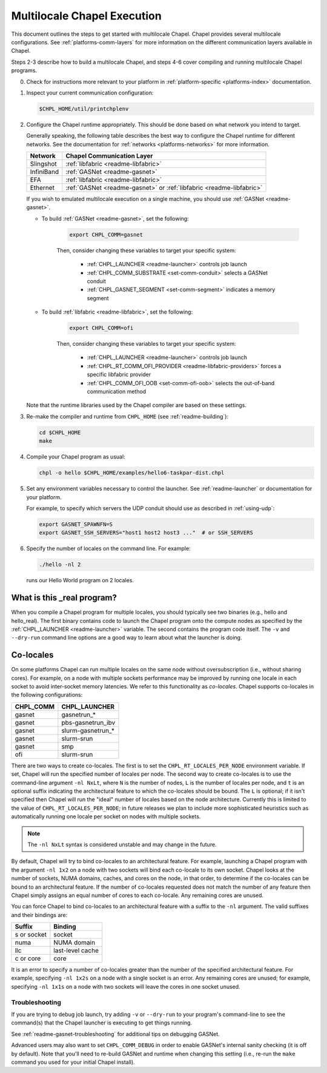.. _readme-multilocale:

============================
Multilocale Chapel Execution
============================

This document outlines the steps to get started with multilocale Chapel. Chapel provides several multilocale configurations. See :ref:`platforms-comm-layers` for more information on the different communication layers available in Chapel.

Steps 2-3 describe how to build a multilocale Chapel, and steps 4-6 cover
compiling and running multilocale Chapel programs.

0. Check for instructions more relevant to your platform in
   :ref:`platform-specific <platforms-index>` documentation.

#. Inspect your current communication configuration:

   .. code-block:: bash

     $CHPL_HOME/util/printchplenv

#. Configure the Chapel runtime appropriately. This should be done based on what
   network you intend to target.

   Generally speaking, the following table describes the best way to configure
   the Chapel runtime for different networks. See the documentation for
   :ref:`networks <platforms-networks>` for more information.

   =============  ====================================
   Network        Chapel Communication Layer
   =============  ====================================
    Slingshot     :ref:`libfabric <readme-libfabric>`
    InfiniBand    :ref:`GASNet <readme-gasnet>`
    EFA           :ref:`libfabric <readme-libfabric>`
    Ethernet      :ref:`GASNet <readme-gasnet>` or
                  :ref:`libfabric <readme-libfabric>`
   =============  ====================================

   If you wish to emulated multilocale execution on a single machine, you should
   use :ref:`GASNet <readme-gasnet>`.

   * To build :ref:`GASNet <readme-gasnet>`, set the following:

      .. code-block:: bash

        export CHPL_COMM=gasnet

      Then, consider changing these variables to target your specific system:

        * :ref:`CHPL_LAUNCHER <readme-launcher>` controls job launch
        * :ref:`CHPL_COMM_SUBSTRATE <set-comm-conduit>` selects a GASNet conduit
        * :ref:`CHPL_GASNET_SEGMENT <set-comm-segment>` indicates a memory segment

   * To build :ref:`libfabric <readme-libfabric>`, set the following:

      .. code-block:: bash

        export CHPL_COMM=ofi

      Then, consider changing these variables to target your specific system:

        * :ref:`CHPL_LAUNCHER <readme-launcher>` controls job launch
        * :ref:`CHPL_RT_COMM_OFI_PROVIDER <readme-libfabric-providers>` forces a specific libfabric provider
        * :ref:`CHPL_COMM_OFI_OOB <set-comm-ofi-oob>` selects the out-of-band communication method

   Note that the runtime libraries used by the Chapel compiler are
   based on these settings.

#.
   .. _remake-the-compiler:

   Re-make the compiler and runtime from ``CHPL_HOME`` (see :ref:`readme-building`):

   .. code-block:: bash

     cd $CHPL_HOME
     make

#. Compile your Chapel program as usual:

   .. code-block:: bash

     chpl -o hello $CHPL_HOME/examples/hello6-taskpar-dist.chpl

#. Set any environment variables necessary to control the launcher.
   See :ref:`readme-launcher` or documentation for your platform.

   For example, to specify which servers the UDP conduit should use as
   described in :ref:`using-udp`:

   .. code-block:: bash

     export GASNET_SPAWNFN=S
     export GASNET_SSH_SERVERS="host1 host2 host3 ..."  # or SSH_SERVERS

#. Specify the number of locales on the command line. For example:

   .. code-block:: bash

     ./hello -nl 2

   runs our Hello World program on 2 locales.

What is this _real program?
+++++++++++++++++++++++++++

When you compile a Chapel program for multiple locales, you should
typically see two binaries (e.g., hello and hello_real).  The first
binary contains code to launch the Chapel program onto the compute nodes
as specified by the :ref:`CHPL_LAUNCHER <readme-launcher>` variable. The
second contains the program code itself. The ``-v`` and ``--dry-run``
command line options are a good way to learn about what the launcher is
doing.


.. index::
   single: colocale
   single: co-locale
.. _readme-colocale:

Co-locales
++++++++++

On some platforms Chapel can run multiple locales on the same node without
oversubscription (i.e., without sharing cores). For example, on a node with
multiple sockets performance may be improved by running one locale in each
socket to avoid inter-socket memory latencies. We refer to this functionality
as *co-locales*. Chapel supports co-locales in the
following configurations:

=========   =============
CHPL_COMM   CHPL_LAUNCHER
=========   =============
gasnet      gasnetrun_*
gasnet      pbs-gasnetrun_ibv
gasnet      slurm-gasnetrun_*
gasnet      slurm-srun
gasnet      smp
ofi         slurm-srun
=========   =============

There are two ways to create co-locales. The first is to set the
``CHPL_RT_LOCALES_PER_NODE`` environment variable. If set, Chapel will run
the specified number of locales per node. The second way to create co-locales
is to use the command-line argument ``-nl NxLt``, where ``N`` is the number
of nodes, ``L`` is the number of locales per node, and ``t`` is an optional
suffix indicating the architectural feature to which the co-locales should be
bound. The ``L`` is optional; if it isn't specified then Chapel will run
the "ideal" number of locales based on the node architecture. Currently this
is limited to the value of ``CHPL_RT_LOCALES_PER_NODE``; in future releases
we plan to include more sophisticated heuristics such as automatically
running one locale per socket on nodes with multiple sockets.

.. note::

   The ``-nl NxLt`` syntax is considered unstable and may change in the
   future.

By default, Chapel will try to bind co-locales to an architectural feature.
For example, launching a Chapel program with the argument ``-nl 1x2`` on a
node with two sockets will bind each co-locale to its own socket. Chapel
looks at the number of sockets, NUMA domains, caches, and cores on the node,
in that order, to determine if the co-locales can be bound to an
architectural feature. If the number of co-locales requested does not match
the number of any feature then Chapel simply assigns an equal number of cores
to each co-locale. Any remaining cores are unused.

You can force Chapel to bind co-locales to an architectural feature with a
suffix to the ``-nl`` argument. The valid suffixes and their bindings are:

===========   =============
Suffix        Binding
===========   =============
s or socket   socket
numa          NUMA domain
llc           last-level cache
c or core     core
===========   =============

It is an error to specify a number of co-locales greater than the number of
the specified architectural feature. For example, specifying ``-nl 1x2s`` on a
node with a single socket is an error. Any remaining cores are
unused; for example, specifying ``-nl 1x1s`` on a node with two sockets
will leave the cores in one socket unused.

Troubleshooting
***************

If you are trying to debug job launch, try adding ``-v`` or
``--dry-run`` to your program's command-line to see the command(s)
that the Chapel launcher is executing to get things running.

See :ref:`readme-gasnet-troubleshooting` for additional tips on debugging GASNet.

.. _set-comm-debugging:

Advanced users may also want to set ``CHPL_COMM_DEBUG`` in order to
enable GASNet's internal sanity checking (it is off by default).  Note
that you'll need to re-build GASNet and runtime when changing this
setting (i.e., re-run the ``make`` command you used for your initial
Chapel install).

